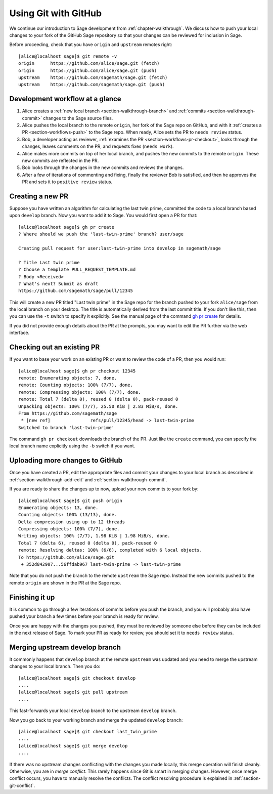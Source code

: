 .. highlight:: shell-session

.. _chapter-workflows:

=====================
Using Git with GitHub
=====================

We continue our introduction to Sage development from :ref:`chapter-walkthrough`.
We discuss how to push your local changes to your fork of the GitHub Sage repository
so that your changes can be reviewed for inclusion in Sage.

Before proceeding, check that you have ``origin`` and ``upstream`` remotes right::

    [alice@localhost sage]$ git remote -v
    origin	https://github.com/alice/sage.git (fetch)
    origin	https://github.com/alice/sage.git (push)
    upstream	https://github.com/sagemath/sage.git (fetch)
    upstream	https://github.com/sagemath/sage.git (push)


Development workflow at a glance
================================

.. IMAGE:: static/workflow.*
    :align: center

1. Alice creates a :ref:`new local branch <section-walkthrough-branch>` and
   :ref:`commits <section-walkthrough-commit>` changes to the Sage source files.

2. Alice pushes the local branch to the remote ``origin``, her fork of the Sage
   repo on GitHub, and with it :ref:`creates a PR <section-workflows-push>` to
   the Sage repo. When ready, Alice sets the PR to ``needs review`` status.

3. Bob, a developer acting as reviewer, :ref:`examines the PR
   <section-workflows-pr-checkout>`, looks through the changes, leaves comments
   on the PR, and requests fixes (``needs work``).

4. Alice makes more commits on top of her local branch, and pushes the new
   commits to the remote ``origin``. These new commits are reflected in the PR.

5. Bob looks through the changes in the new commits and reviews the changes.

6. After a few of iterations of commenting and fixing, finally the reviewer Bob
   is satisfied, and then he approves the PR and sets it to ``positive review``
   status.


.. _section-workflows-pr-create:

Creating a new PR
=================

Suppose you have written an algorithm for calculating the last twin prime,
committed the code to a local branch based upon ``develop`` branch. Now you
want to add it to Sage. You would first open a PR for that::

    [alice@localhost sage]$ gh pr create
    ? Where should we push the 'last-twin-prime' branch? user/sage

    Creating pull request for user:last-twin-prime into develop in sagemath/sage

    ? Title Last twin prime
    ? Choose a template PULL_REQUEST_TEMPLATE.md
    ? Body <Received>
    ? What's next? Submit as draft
    https://github.com/sagemath/sage/pull/12345

This will create a new PR titled "Last twin prime" in the Sage repo for the
branch pushed to your fork ``alice/sage`` from the local branch on your
desktop. The title is automatically derived from the last commit title. If you
don't like this, then you can use the ``-t`` switch to specify it explicitly.
See the manual page of the command `gh pr create
<https://cli.github.com/manual/gh_pr_create>`_ for details.

If you did not provide enough details about the PR at the prompts, you may want
to edit the PR further via the web interface.


.. _section-workflows-pr-checkout:

Checking out an existing PR
===========================

If you want to base your work on an existing PR or want to review the code of a PR,
then you would run::

    [alice@localhost sage]$ gh pr checkout 12345
    remote: Enumerating objects: 7, done.
    remote: Counting objects: 100% (7/7), done.
    remote: Compressing objects: 100% (7/7), done.
    remote: Total 7 (delta 0), reused 0 (delta 0), pack-reused 0
    Unpacking objects: 100% (7/7), 25.50 KiB | 2.83 MiB/s, done.
    From https://github.com/sagemath/sage
     * [new ref]               refs/pull/12345/head -> last-twin-prime
    Switched to branch 'last-twin-prime'

The command ``gh pr checkout`` downloads the branch of the PR. Just
like the ``create`` command, you can specify the local branch name explicitly using
the ``-b`` switch if you want.


.. _section-workflows-push:

Uploading more changes to GitHub
================================

Once you have created a PR, edit the appropriate files and commit your changes
to your local branch as described in :ref:`section-walkthrough-add-edit` and
:ref:`section-walkthrough-commit`.

If you are ready to share the changes up to now, upload your new commits to
your fork by::

    [alice@localhost sage]$ git push origin
    Enumerating objects: 13, done.
    Counting objects: 100% (13/13), done.
    Delta compression using up to 12 threads
    Compressing objects: 100% (7/7), done.
    Writing objects: 100% (7/7), 1.98 KiB | 1.98 MiB/s, done.
    Total 7 (delta 6), reused 0 (delta 0), pack-reused 0
    remote: Resolving deltas: 100% (6/6), completed with 6 local objects.
    To https://github.com/alice/sage.git
     + 352d842907...56ffdab967 last-twin-prime -> last-twin-prime

Note that you do not push the branch to the remote ``upstream`` the Sage repo.
Instead the new commits pushed to the remote ``origin`` are shown in the PR at
the Sage repo.


.. _section-workflows-finish:

Finishing it up
===============

It is common to go through a few iterations of commits before you
push the branch, and you will probably also have pushed your branch a few
times before your branch is ready for review.

Once you are happy with the changes you pushed, they must be
reviewed by someone else before they can be included in the next
release of Sage. To mark your PR as ready for review, you should
set it to ``needs review`` status.


.. _section-workflows-merge:

Merging upstream develop branch
===============================

It commonly happens that ``develop`` branch at the remote ``upstream`` was updated and you need to merge the upstream changes to your local branch. Then you do::

    [alice@localhost sage]$ git checkout develop
    ....
    [alice@localhost sage]$ git pull upstream
    ....

This fast-forwards your local ``develop`` branch to the upstream
``develop`` branch.

Now you go back to your working branch and merge the updated ``develop`` branch::

    [alice@localhost sage]$ git checkout last_twin_prime
    ....
    [alice@localhost sage]$ git merge develop
    ....

If there was no upstream changes conflicting with the changes you made locally,
this merge operation will finish cleanly. Otherwise, you are in *merge
conflict*. This rarely happens since Git is smart in merging changes. However,
once merge conflict occurs, you have to manually resolve the conflicts. The
conflict resolving procedure is explained in :ref:`section-git-conflict`.

